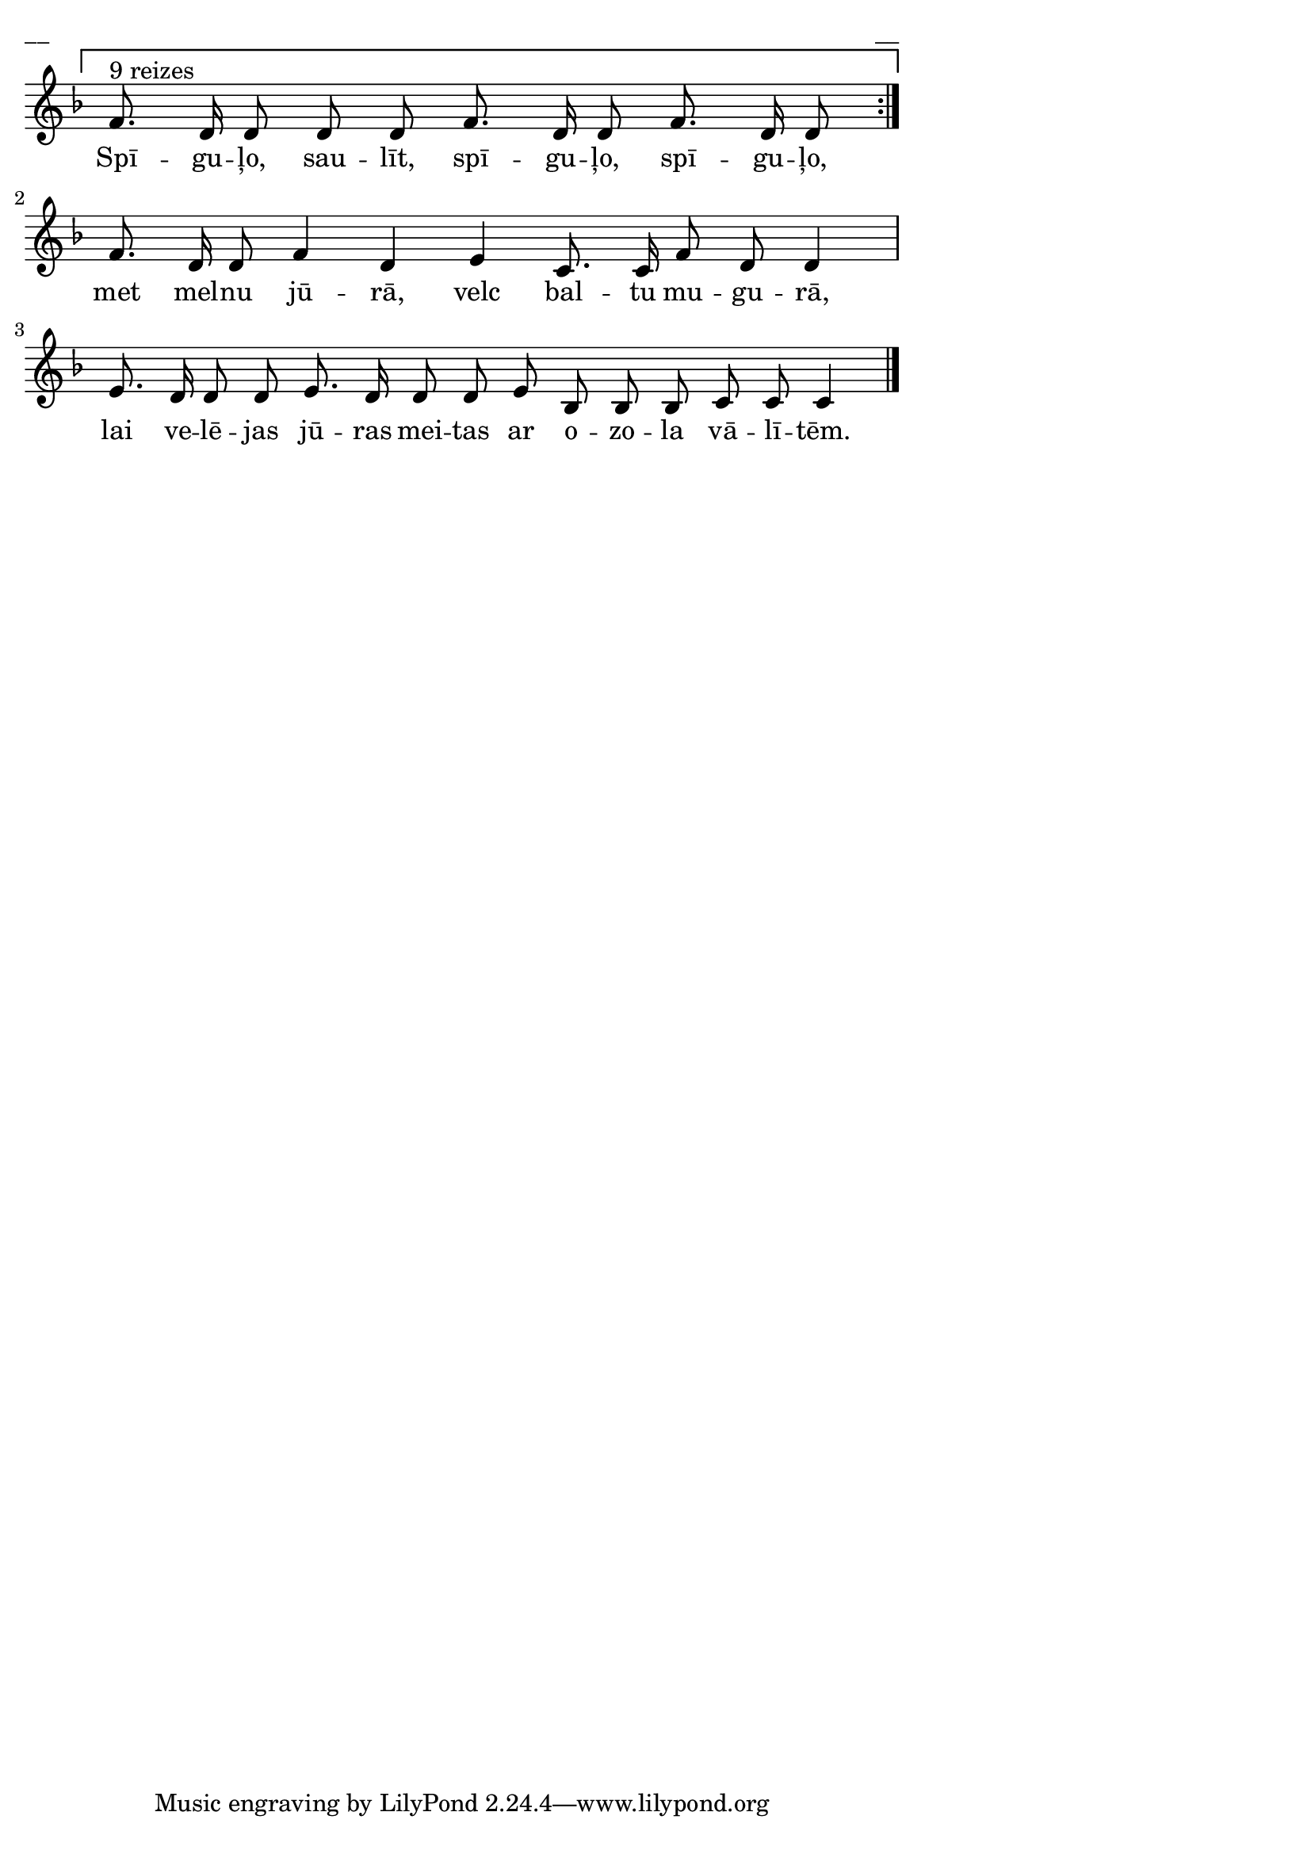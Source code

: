 \version "2.13.18"
#(ly:set-option 'crop #t)

%\header {
%    title = "Spīguļo, saulīt"
%}
% Katrīna Riekstiņa, #59
\paper {
line-width = 14\cm
left-margin = 0.4\cm
between-system-padding = 0.1\cm
between-system-space = 0.1\cm
}
\layout {
indent = #0
ragged-last = ##f
}


voiceA = \relative c' {
\clef "treble"
\key d \minor
\override Staff.TimeSignature #'stencil = ##f
%\override Score.BarNumber #'stencil = ##f
\repeat volta 2 {
\set Score.repeatCommands = #'((volta ""))
\time 11/8
f8.^\markup{9 reizes} d16 d8 d d 
f8. d16 d8 
f8. d16 d8 
\set Score.repeatCommands = #'((volta #f))
} \break
\time 15/8
f8. d16 d8 f4 d e c8. c16 f8 d d4 | \break
\time 16/8
e8. d16 d8 d e8. d16 d8 d e bes bes bes c c c4
\bar "|."
} 



lyricA = \lyricmode {
Spī -- gu -- ļo, sau -- līt, 
spī -- gu -- ļo, spī -- gu -- ļo,
met mel -- nu jū -- rā, velc bal -- tu mu -- gu -- rā, 
lai ve -- lē -- jas jū -- ras mei -- tas 
ar o -- zo -- la vā -- lī -- tēm. 
}



fullScore = <<
\new Staff {
<<
\new Voice = "voiceA" { \oneVoice \autoBeamOff \voiceA }
\new Lyrics \lyricsto "voiceA" \lyricA
>>
}
>>

\score {
\fullScore
\header { piece = "__" opus = "__" }
}
\markup { \with-color #(x11-color 'white) \sans \smaller "__" }
\score {
\unfoldRepeats
\fullScore
\midi {
\context { \Staff \remove "Staff_performer" }
\context { \Voice \consists "Staff_performer" }
}
}



